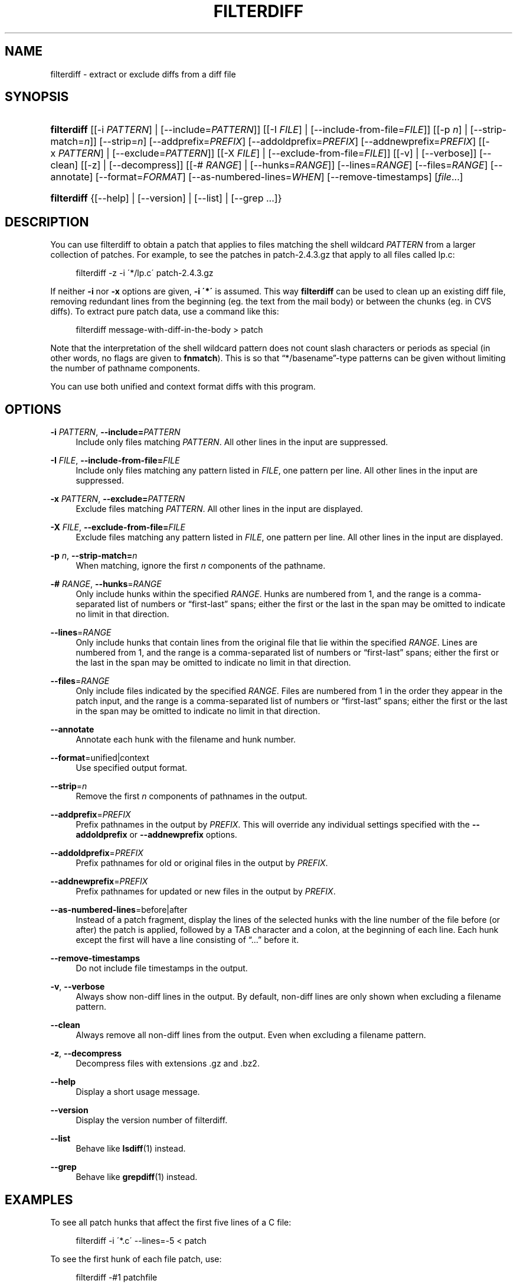'\" t
.\"     Title: filterdiff
.\"    Author: 
.\" Generator: DocBook XSL Stylesheets v1.75.2 <http://docbook.sf.net/>
.\"      Date: 23 Jan 2009
.\"    Manual: Man pages
.\"    Source: patchutils
.\"  Language: English
.\"
.TH "FILTERDIFF" "1" "23 Jan 2009" "patchutils" "Man pages"
.\" -----------------------------------------------------------------
.\" * set default formatting
.\" -----------------------------------------------------------------
.\" disable hyphenation
.nh
.\" disable justification (adjust text to left margin only)
.ad l
.\" -----------------------------------------------------------------
.\" * MAIN CONTENT STARTS HERE *
.\" -----------------------------------------------------------------
.SH "NAME"
filterdiff \- extract or exclude diffs from a diff file
.SH "SYNOPSIS"
.HP \w'\fBfilterdiff\fR\ 'u
\fBfilterdiff\fR [[\-i\ \fIPATTERN\fR] | [\-\-include=\fIPATTERN\fR]] [[\-I\ \fIFILE\fR] | [\-\-include\-from\-file=\fIFILE\fR]] [[\-p\ \fIn\fR] | [\-\-strip\-match=\fIn\fR]] [\-\-strip=\fIn\fR] [\-\-addprefix=\fIPREFIX\fR] [\-\-addoldprefix=\fIPREFIX\fR] [\-\-addnewprefix=\fIPREFIX\fR] [[\-x\ \fIPATTERN\fR] | [\-\-exclude=\fIPATTERN\fR]] [[\-X\ \fIFILE\fR] | [\-\-exclude\-from\-file=\fIFILE\fR]] [[\-v] | [\-\-verbose]] [\-\-clean] [[\-z] | [\-\-decompress]] [[\-#\ \fIRANGE\fR] | [\-\-hunks=\fIRANGE\fR]] [\-\-lines=\fIRANGE\fR] [\-\-files=\fIRANGE\fR] [\-\-annotate] [\-\-format=\fIFORMAT\fR] [\-\-as\-numbered\-lines=\fIWHEN\fR] [\-\-remove\-timestamps] [\fIfile\fR...]
.HP \w'\fBfilterdiff\fR\ 'u
\fBfilterdiff\fR {[\-\-help] | [\-\-version] | [\-\-list] | [\-\-grep\ \&.\&.\&.]}
.SH "DESCRIPTION"
.PP
You can use filterdiff to obtain a patch that applies to files matching the shell wildcard
\fIPATTERN\fR
from a larger collection of patches\&. For example, to see the patches in
patch\-2\&.4\&.3\&.gz
that apply to all files called
lp\&.c:
.sp
.if n \{\
.RS 4
.\}
.nf
filterdiff \-z \-i \'*/lp\&.c\' patch\-2\&.4\&.3\&.gz
.fi
.if n \{\
.RE
.\}
.PP
If neither
\fB\-i\fR
nor
\fB\-x\fR
options are given,
\fB\-i \'*\'\fR
is assumed\&. This way
\fBfilterdiff\fR
can be used to clean up an existing diff file, removing redundant lines from the beginning (eg\&. the text from the mail body) or between the chunks (eg\&. in CVS diffs)\&. To extract pure patch data, use a command like this:
.sp
.if n \{\
.RS 4
.\}
.nf
filterdiff message\-with\-diff\-in\-the\-body > patch
.fi
.if n \{\
.RE
.\}
.PP
Note that the interpretation of the shell wildcard pattern does not count slash characters or periods as special (in other words, no flags are given to
\fBfnmatch\fR)\&. This is so that
\(lq*/basename\(rq\-type patterns can be given without limiting the number of pathname components\&.
.PP
You can use both unified and context format diffs with this program\&.
.SH "OPTIONS"
.PP
\fB\-i\fR \fIPATTERN\fR, \fB\-\-include=\fR\fB\fIPATTERN\fR\fR
.RS 4
Include only files matching
\fIPATTERN\fR\&. All other lines in the input are suppressed\&.
.RE
.PP
\fB\-I\fR \fIFILE\fR, \fB\-\-include\-from\-file=\fR\fB\fIFILE\fR\fR
.RS 4
Include only files matching any pattern listed in
\fIFILE\fR, one pattern per line\&. All other lines in the input are suppressed\&.
.RE
.PP
\fB\-x\fR \fIPATTERN\fR, \fB\-\-exclude=\fR\fB\fIPATTERN\fR\fR
.RS 4
Exclude files matching
\fIPATTERN\fR\&. All other lines in the input are displayed\&.
.RE
.PP
\fB\-X\fR \fIFILE\fR, \fB\-\-exclude\-from\-file=\fR\fB\fIFILE\fR\fR
.RS 4
Exclude files matching any pattern listed in
\fIFILE\fR, one pattern per line\&. All other lines in the input are displayed\&.
.RE
.PP
\fB\-p\fR \fIn\fR, \fB\-\-strip\-match=\fR\fB\fIn\fR\fR
.RS 4
When matching, ignore the first
\fIn\fR
components of the pathname\&.
.RE
.PP
\fB\-#\fR \fIRANGE\fR, \fB\-\-hunks\fR=\fIRANGE\fR
.RS 4
Only include hunks within the specified
\fIRANGE\fR\&. Hunks are numbered from 1, and the range is a comma\-separated list of numbers or
\(lqfirst\-last\(rq
spans; either the first or the last in the span may be omitted to indicate no limit in that direction\&.
.RE
.PP
\fB\-\-lines\fR=\fIRANGE\fR
.RS 4
Only include hunks that contain lines from the original file that lie within the specified
\fIRANGE\fR\&. Lines are numbered from 1, and the range is a comma\-separated list of numbers or
\(lqfirst\-last\(rq
spans; either the first or the last in the span may be omitted to indicate no limit in that direction\&.
.RE
.PP
\fB\-\-files\fR=\fIRANGE\fR
.RS 4
Only include files indicated by the specified
\fIRANGE\fR\&. Files are numbered from 1 in the order they appear in the patch input, and the range is a comma\-separated list of numbers or
\(lqfirst\-last\(rq
spans; either the first or the last in the span may be omitted to indicate no limit in that direction\&.
.RE
.PP
\fB\-\-annotate\fR
.RS 4
Annotate each hunk with the filename and hunk number\&.
.RE
.PP
\fB\-\-format\fR=unified|context
.RS 4
Use specified output format\&.
.RE
.PP
\fB\-\-strip\fR=\fIn\fR
.RS 4
Remove the first
\fIn\fR
components of pathnames in the output\&.
.RE
.PP
\fB\-\-addprefix\fR=\fIPREFIX\fR
.RS 4
Prefix pathnames in the output by
\fIPREFIX\fR\&. This will override any individual settings specified with the
\fB\-\-addoldprefix\fR
or
\fB\-\-addnewprefix\fR
options\&.
.RE
.PP
\fB\-\-addoldprefix\fR=\fIPREFIX\fR
.RS 4
Prefix pathnames for old or original files in the output by
\fIPREFIX\fR\&.
.RE
.PP
\fB\-\-addnewprefix\fR=\fIPREFIX\fR
.RS 4
Prefix pathnames for updated or new files in the output by
\fIPREFIX\fR\&.
.RE
.PP
\fB\-\-as\-numbered\-lines\fR=before|after
.RS 4
Instead of a patch fragment, display the lines of the selected hunks with the line number of the file before (or after) the patch is applied, followed by a
TAB
character and a colon, at the beginning of each line\&. Each hunk except the first will have a line consisting of
\(lq\&.\&.\&.\(rq
before it\&.
.RE
.PP
\fB\-\-remove\-timestamps\fR
.RS 4
Do not include file timestamps in the output\&.
.RE
.PP
\fB\-v\fR, \fB\-\-verbose\fR
.RS 4
Always show non\-diff lines in the output\&. By default, non\-diff lines are only shown when excluding a filename pattern\&.
.RE
.PP
\fB\-\-clean\fR
.RS 4
Always remove all non\-diff lines from the output\&. Even when excluding a filename pattern\&.
.RE
.PP
\fB\-z\fR, \fB\-\-decompress\fR
.RS 4
Decompress files with extensions \&.gz and \&.bz2\&.
.RE
.PP
\fB\-\-help\fR
.RS 4
Display a short usage message\&.
.RE
.PP
\fB\-\-version\fR
.RS 4
Display the version number of filterdiff\&.
.RE
.PP
\fB\-\-list\fR
.RS 4
Behave like
\fBlsdiff\fR(1)
instead\&.
.RE
.PP
\fB\-\-grep\fR
.RS 4
Behave like
\fBgrepdiff\fR(1)
instead\&.
.RE
.SH "EXAMPLES"
.PP
To see all patch hunks that affect the first five lines of a C file:
.sp
.if n \{\
.RS 4
.\}
.nf
filterdiff \-i \'*\&.c\' \-\-lines=\-5 < patch
.fi
.if n \{\
.RE
.\}
.PP
To see the first hunk of each file patch, use:
.sp
.if n \{\
.RS 4
.\}
.nf
filterdiff \-#1 patchfile
.fi
.if n \{\
.RE
.\}
.PP
To see patches modifying a ChangeLog file in a subdirectory, use:
.sp
.if n \{\
.RS 4
.\}
.nf
filterdiff \-p1 Changelog
.fi
.if n \{\
.RE
.\}
.PP
To see the complete patches for each patch that modifies line 1 of the original file, use:
.sp
.if n \{\
.RS 4
.\}
.nf
filterdiff \-\-lines=1 patchfile | lsdiff | \e
  xargs \-rn1 filterdiff patchfile \-i
.fi
.if n \{\
.RE
.\}
.PP
To see all but the first hunk of a particular patch, you might use:
.sp
.if n \{\
.RS 4
.\}
.nf
filterdiff \-p1 \-i file\&.c \-#2\- foo\-patch
.fi
.if n \{\
.RE
.\}
.PP
If you have a very specific list of hunks in a patch that you want to see, list them:
.sp
.if n \{\
.RS 4
.\}
.nf
filterdiff \-#1,2,5\-8,10,12,27\-
.fi
.if n \{\
.RE
.\}
.PP
To see the lines of the files that would be patched as they will appear after the patch is applied, use:
.sp
.if n \{\
.RS 4
.\}
.nf
filterdiff \-\-as\-numbered\-lines=after patch\&.file
.fi
.if n \{\
.RE
.\}
.PP
You can see the same context before the patch is applied with:
.sp
.if n \{\
.RS 4
.\}
.nf
filterdiff \-\-as\-numbered\-lines=before
patch\&.file
.fi
.if n \{\
.RE
.\}
.PP
Filterdiff can also be used to convert between unified and context format diffs:
.sp
.if n \{\
.RS 4
.\}
.nf
filterdiff \-v \-\-format=unified context\&.diff
.fi
.if n \{\
.RE
.\}
.SH "SEE ALSO"
.PP
\fBlsdiff\fR(1),
\fBgrepdiff\fR(1)
.SH "AUTHOR"
.PP
\fBTim Waugh\fR <\&twaugh@redhat.com\&>
.RS 4
Package maintainer
.RE
